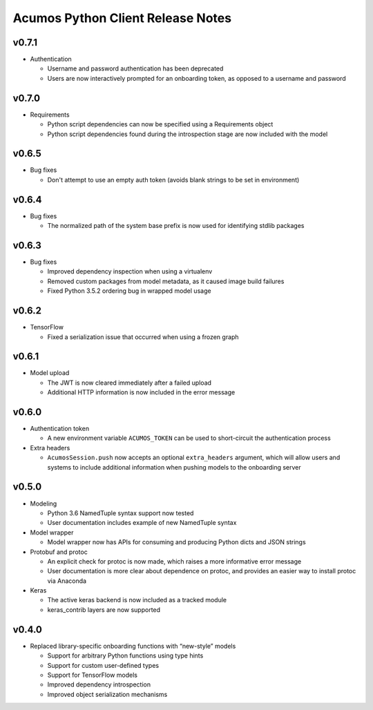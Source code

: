.. ===============LICENSE_START=======================================================
.. Acumos CC-BY-4.0
.. ===================================================================================
.. Copyright (C) 2017-2018 AT&T Intellectual Property & Tech Mahindra. All rights reserved.
.. ===================================================================================
.. This Acumos documentation file is distributed by AT&T and Tech Mahindra
.. under the Creative Commons Attribution 4.0 International License (the "License");
.. you may not use this file except in compliance with the License.
.. You may obtain a copy of the License at
..
..      http://creativecommons.org/licenses/by/4.0
..
.. This file is distributed on an "AS IS" BASIS,
.. WITHOUT WARRANTIES OR CONDITIONS OF ANY KIND, either express or implied.
.. See the License for the specific language governing permissions and
.. limitations under the License.
.. ===============LICENSE_END=========================================================

==================================
Acumos Python Client Release Notes
==================================

v0.7.1
======

-  Authentication

   - Username and password authentication has been deprecated
   - Users are now interactively prompted for an onboarding token, as opposed to a username and password

v0.7.0
======

-  Requirements

   - Python script dependencies can now be specified using a Requirements object
   - Python script dependencies found during the introspection stage are now included with the model

v0.6.5
======

-  Bug fixes

   - Don't attempt to use an empty auth token (avoids blank strings to be set in environment)

v0.6.4
======

-  Bug fixes

   - The normalized path of the system base prefix is now used for identifying stdlib packages

v0.6.3
======

-  Bug fixes

   - Improved dependency inspection when using a virtualenv
   - Removed custom packages from model metadata, as it caused image build failures
   - Fixed Python 3.5.2 ordering bug in wrapped model usage

v0.6.2
======

-  TensorFlow

   - Fixed a serialization issue that occurred when using a frozen graph

v0.6.1
======

-  Model upload

   - The JWT is now cleared immediately after a failed upload
   - Additional HTTP information is now included in the error message

v0.6.0
======

-  Authentication token

   -  A new environment variable ``ACUMOS_TOKEN`` can be used to short-circuit
      the authentication process

-  Extra headers

   -  ``AcumosSession.push`` now accepts an optional ``extra_headers`` argument,
      which will allow users and systems to include additional information when
      pushing models to the onboarding server

v0.5.0
======

-  Modeling

   -  Python 3.6 NamedTuple syntax support now tested
   -  User documentation includes example of new NamedTuple syntax

-  Model wrapper

   -  Model wrapper now has APIs for consuming and producing Python
      dicts and JSON strings

-  Protobuf and protoc

   -  An explicit check for protoc is now made, which raises a more
      informative error message
   -  User documentation is more clear about dependence on protoc, and
      provides an easier way to install protoc via Anaconda

-  Keras

   -  The active keras backend is now included as a tracked module
   -  keras_contrib layers are now supported

v0.4.0
======

-  Replaced library-specific onboarding functions with “new-style”
   models

   -  Support for arbitrary Python functions using type hints
   -  Support for custom user-defined types
   -  Support for TensorFlow models
   -  Improved dependency introspection
   -  Improved object serialization mechanisms
